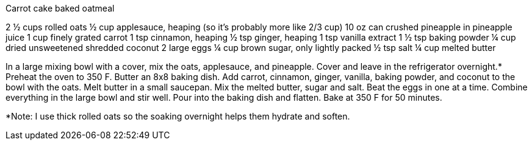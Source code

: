 Carrot cake baked oatmeal

2 ½ cups rolled oats
½ cup applesauce, heaping (so it’s probably more like 2/3 cup)
10 oz can crushed pineapple in pineapple juice
1 cup finely grated carrot
1 tsp cinnamon, heaping
½ tsp ginger, heaping
1 tsp vanilla extract
1 ½ tsp baking powder
¼ cup dried unsweetened shredded coconut
2 large eggs
¼ cup brown sugar, only lightly packed
½ tsp salt
¼ cup melted butter


In a large mixing bowl with a cover, mix the oats, applesauce, and pineapple. Cover and leave in the refrigerator overnight.*
Preheat the oven to 350 F. Butter an 8x8 baking dish.
Add carrot, cinnamon, ginger, vanilla, baking powder, and coconut to the bowl with the oats.
Melt butter in a small saucepan. Mix the melted butter, sugar and salt. Beat the eggs in one at a time.
Combine everything in the large bowl and stir well. Pour into the baking dish and flatten.
Bake at 350 F for 50 minutes.

*Note: I use thick rolled oats so the soaking overnight helps them hydrate and soften.
